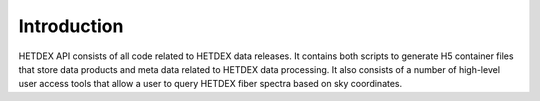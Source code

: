 Introduction
============

HETDEX API consists of all code related to HETDEX data releases. It contains both scripts to generate H5 container files that store data products and meta data related to HETDEX data processing. It also consists of a number of high-level user access tools that allow a user to query HETDEX fiber spectra based on sky coordinates. 
